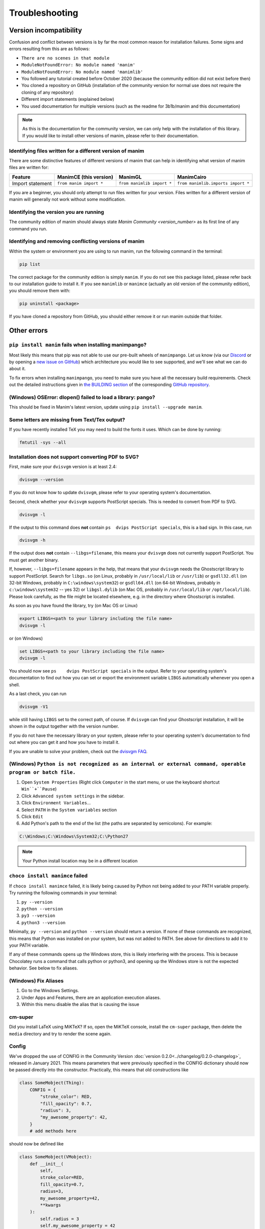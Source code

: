 Troubleshooting
===============

Version incompatibility
***********************

Confusion and conflict between versions is by far the most common reason
for installation failures. Some signs and errors resulting from this are
as follows:

- ``There are no scenes in that module``
- ``ModuleNotFoundError: No module named 'manim'``
- ``ModuleNotFoundError: No module named 'manimlib'``
- You followed any tutorial created before October 2020 (because the community edition did not exist before then)
- You cloned a repository on GitHub (installation of the community version for normal use does not require the cloning of any repository)
- Different import statements (explained below)
- You used documentation for multiple versions (such as the readme for 3b1b/manim and this documentation)

.. note::
   As this is the documentation for the community version, we can
   only help with the installation of this library. If you would like to
   install other versions of manim, please refer to their documentation.

Identifying files written for a different version of manim
----------------------------------------------------------

There are some distinctive features of different versions of manim that
can help in identifying what version of manim files are written for:

+--------------+-------------------------+----------------------------+-----------------------------------------+
| Feature      | ManimCE (this version)  | ManimGL                    | ManimCairo                              |
+==============+=========================+============================+=========================================+
| Import       | ``from manim import *`` | ``from manimlib import *`` | ``from manimlib.imports import *``      |
| statement    |                         |                            |                                         |
+--------------+-------------------------+----------------------------+-----------------------------------------+

If you are a beginner, you should only attempt to run files written for
your version. Files written for a different version of manim will
generally not work without some modification.

Identifying the version you are running
---------------------------------------

The community edition of manim should always state `Manim Community <version_number>`
as its first line of any command you run.

Identifying and removing conflicting versions of manim
------------------------------------------------------

Within the system or environment you are using to run manim, run the
following command in the terminal:

.. code-block:: bash

   pip list

The correct package for the community edition is simply ``manim``. If
you do not see this package listed, please refer back to our
installation guide to install it. If you see ``manimlib`` or ``manimce``
(actually an old version of the community edition), you should remove
them with:

.. code-block:: bash

   pip uninstall <package>


If you have cloned a repository from GitHub, you should either remove it
or run manim outside that folder.

Other errors
************

``pip install manim`` fails when installing manimpango?
-------------------------------------------------------
Most likely this means that pip was not able to use our pre-built wheels
of ``manimpango``. Let us know (via our `Discord <https://www.manim.community/discord/>`_
or by opening a
`new issue on GitHub <https://github.com/ManimCommunity/ManimPango/issues/new>`_)
which architecture you would like to see supported, and we'll see what we
can do about it.

To fix errors when installing ``manimpango``, you need to make sure you
have all the necessary build requirements. Check out the detailed
instructions given in
`the BUILDING section <https://github.com/ManimCommunity/ManimPango#BUILDING>`_
of the corresponding `GitHub repository <https://github.com/ManimCommunity/ManimPango>`_.


(Windows) OSError: dlopen() failed to load a library: pango?
------------------------------------------------------------

This should be fixed in Manim's latest version, update
using ``pip install --upgrade manim``.



Some letters are missing from Text/Tex output?
------------------------------------------------------------

If you have recently installed TeX you may need to build the fonts it
uses. Which can be done by running:

.. code-block:: bash

  fmtutil -sys --all


.. _dvisvgm-troubleshoot:

Installation does not support converting PDF to SVG?
----------------------------------------------------

First, make sure your ``dvisvgm`` version is at least 2.4:

.. code-block:: bash

  dvisvgm --version


If you do not know how to update ``dvisvgm``, please refer to your operating system's documentation.

Second, check whether your ``dvisvgm`` supports PostScript specials. This is
needed to convert from PDF to SVG.

.. code-block:: bash

  dvisvgm -l


If the output to this command does **not** contain ``ps  dvips PostScript specials``,
this is a bad sign. In this case, run

.. code-block:: bash

  dvisvgm -h


If the output does **not** contain ``--libgs=filename``, this means your
``dvisvgm`` does not currently support PostScript. You must get another binary.

If, however, ``--libgs=filename`` appears in the help, that means that your
``dvisvgm`` needs the Ghostscript library to support PostScript. Search for
``libgs.so`` (on Linux, probably in ``/usr/local/lib`` or ``/usr/lib``) or
``gsdll32.dll`` (on 32-bit Windows, probably in ``C:\windows\system32``) or
``gsdll64.dll`` (on 64-bit Windows, probably in ``c:\windows\system32`` -- yes
32) or ``libgsl.dylib`` (on Mac OS, probably in ``/usr/local/lib`` or
``/opt/local/lib``). Please look carefully, as the file might be located
elsewhere, e.g. in the directory where Ghostscript is installed.

As soon as you have found the library, try (on Mac OS or Linux)

.. code-block:: bash

  export LIBGS=<path to your library including the file name>
  dvisvgm -l

or (on Windows)

.. code-block:: bat

  set LIBGS=<path to your library including the file name>
  dvisvgm -l


You should now see ``ps    dvips PostScript specials`` in the output. Refer to
your operating system's documentation to find out how you can set or export the
environment variable ``LIBGS`` automatically whenever you open a shell.

As a last check, you can run

.. code-block:: bash

  dvisvgm -V1

while still having ``LIBGS`` set to the correct path, of course. If ``dvisvgm``
can find your Ghostscript installation, it will be shown in the output together
with the version number.

If you do not have the necessary library on your system, please refer to your
operating system's documentation to find out where you can get it and how you
have to install it.

If you are unable to solve your problem, check out the `dvisvgm FAQ <https://dvisvgm.de/FAQ/>`_.

(Windows) ``Python is not recognized as an internal or external command, operable program or batch file.``
----------------------------------------------------------------------------------------------------------

1. Open ``System Properties`` (Right click ``Computer`` in the start menu, or use the keyboard shortcut ``Win``+``Pause``)
2. Click ``Advanced system settings`` in the sidebar.
3. Click ``Environment Variables``...
4. Select ``PATH`` in the ``System variables`` section
5. Click ``Edit``
6. Add Python's path to the end of the list (the paths are separated by semicolons). For example:

.. code-block:: bash

  C:\Windows;C:\Windows\System32;C:\Python27

.. note::

  Your Python install location may be in a different location

``choco install manimce`` failed
--------------------------------

If ``choco install manimce`` failed, it is likely being caused by Python not being added to your PATH variable properly. Try running the following commands in your terminal:

1. ``py --version``
2. ``python --version``
3. ``py3 --version``
4. ``python3 --version``

Minimally, ``py --version`` and ``python --version`` should return a version. If none of these commands are recognized, this means that Python was installed on your system, but was not added to PATH. See above for directions to add it to your PATH variable.

If any of these commands opens up the Windows store, this is likely interfering with the process. This is because Chocolatey runs a command that calls python or python3, and opening up the Windows store is not the expected behavior. See below to fix aliases.

(Windows) Fix Aliases
---------------------

1. Go to the Windows Settings.
2. Under Apps and Features, there are an application execution aliases.
3. Within this menu disable the alias that is causing the issue

cm-super
--------

Did you install LaTeX using MiKTeX? If so, open the MiKTeX console, install the ``cm-super`` package, then delete the ``media`` directory and try to render the scene again.

Config
------

We've dropped the use of CONFIG in the Community Version :doc:`version 0.2.0<../changelog/0.2.0-changelog>`, released in January 2021. This means parameters that were previously specified in the CONFIG dictionary should now be passed directly into the constructor. Practically, this means that old constructions like

.. code-block:: python

  class SomeMobject(Thing):
      CONFIG = {
          "stroke_color": RED,
          "fill_opacity": 0.7,
          "radius": 3,
          "my_awesome_property": 42,
      }
      # add methods here

should now be defined like

.. code-block:: python

  class SomeMobject(VMobject):
      def __init__(
          self,
          stroke_color=RED,
          fill_opacity=0.7,
          radius=3,
          my_awesome_property=42,
          **kwargs
      ):
          self.radius = 3
          self.my_awesome_property = 42
          super().__init__(
              stroke_color=stroke_color, fill_opacity=fill_opacity, **kwargs
          )  # passing arguments into the parent class
          # add methods here

For scenes, this is even easier:

.. code-block:: python

  class Test(Scene):
      CONFIG = {"a": 1, "b": 2}

becomes

.. code-block:: python

  class Test(Scene):
      def construct(self):
          self.a = 1
          self.b = 2

A python command does not work
------------------------------

If a python command does not work, try adding ``python -m``  in front of it. For example, if ``pip install manim`` does not work, you can try ``python -m pip install manim``.

undefined symbol
----------------

If you are using anaconda, run the following command:

.. code-block:: bash

  conda install -c conda-forge pycairo
